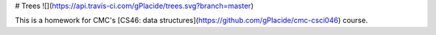 # Trees ![](https://api.travis-ci.com/gPlacide/trees.svg?branch=master)

This is a homework for CMC's [CS46: data structures](https://github.com/gPlacide/cmc-csci046) course.


